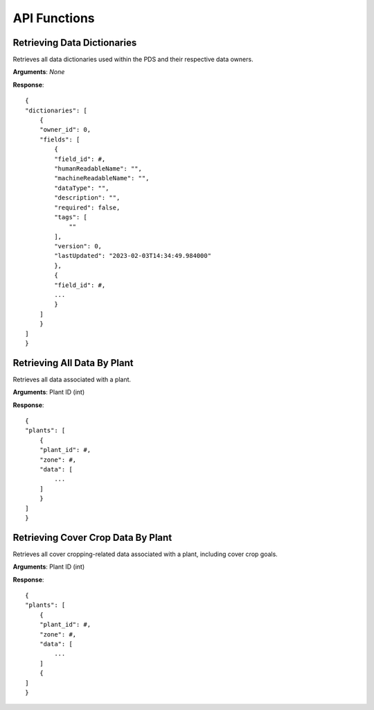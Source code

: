 API Functions
==============================================

Retrieving Data Dictionaries
*****************
Retrieves all data dictionaries used within the PDS and their respective data owners.

**Arguments**: *None*

**Response**::

    {
    "dictionaries": [
        {
        "owner_id": 0,
        "fields": [
            {
            "field_id": #,
            "humanReadableName": "",
            "machineReadableName": "",
            "dataType": "",
            "description": "",
            "required": false,
            "tags": [
                ""
            ],
            "version": 0,
            "lastUpdated": "2023-02-03T14:34:49.984000"
            },
            {
            "field_id": #,
            ...
            }
        ]
        }
    ]
    }

Retrieving All Data By Plant
*****************
Retrieves all data associated with a plant.

**Arguments**: Plant ID (int)

**Response**::

    {
    "plants": [
        {
        "plant_id": #,
        "zone": #,
        "data": [
            ...
        ]
        }
    ]
    }

Retrieving Cover Crop Data By Plant
*****************
Retrieves all cover cropping-related data associated with a plant, including cover crop goals. 

**Arguments**: Plant ID (int)

**Response**::

    {
    "plants": [
        {
        "plant_id": #,
        "zone": #,
        "data": [
            ...
        ]
        {
    ]
    }

